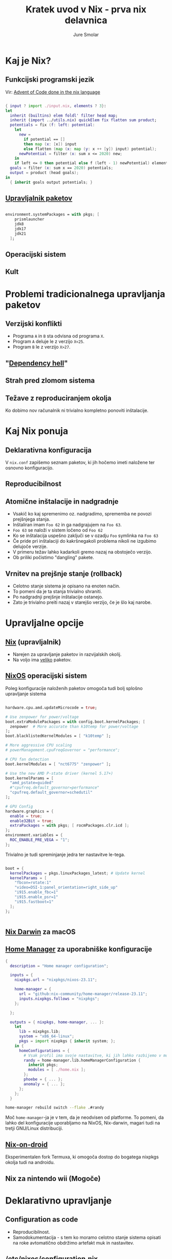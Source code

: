 :PROPERTIES:
:ID:       6C9FA9F5-F9B1-4B94-9ED1-3DAE13DE8914
:END:
#+title: Kratek uvod v Nix - prva nix delavnica 
#+STARTUP: overview
#+author: Jure Smolar

[[file:nix-delavnica/nix.png]]

* Kaj je Nix?
** Funkcijski programski jezik
Vir: [[https://github.com/crazazy/aoc2020][Advent of Code done in the nix language]]

#+begin_src nix

{ input ? import ./input.nix, elements ? 3}:
let
  inherit (builtins) elem foldl' filter head map;
  inherit (import ../utils.nix) quickElem fix flatten sum product;
  potentials = fix (f: left: potential:
    let
      new = 
        if potential == [] 
        then map (x: [x]) input
        else flatten (map (x: map (y: x ++ [y]) input) potential);
      newPotential = filter (x: sum x <= 2020) new;
    in
    if left <= 0 then potential else f (left - 1) newPotential) elements [];
  goals = filter (x: sum x == 2020) potentials;
  output = product (head goals);
in
  { inherit goals output potentials; }
  
#+end_src
** [[https://search.nixos.org/packages][Upravljalnik paketov]]
#+begin_src nix

environment.systemPackages = with pkgs; [
    prismlauncher
    jdk8
    jdk17
    jdk21
  ];

#+end_src
[[file:nix-delavnica/map_repo_size_fresh.svg]]
** Operacijski sistem
:PROPERTIES:
:ID:       10A62762-E92B-43D6-8CE7-5E30FE4C7FDF
:END:

[[file:nix-delavnica/nixos.png]]

** Kult
:PROPERTIES:
:ID:       FC6DDB21-AFC2-4624-9E0C-19A6280D064D
:END:

[[file:nix-delavnica/kult.png]]

* Problemi tradicionalnega upravljanja paketov
** Verzijski konflikti
- Programa =A= in =B= sta odvisna od programa =X=.
- Program =A= deluje le z verzijo =X<25=.
- Program =B= le z verzijo =X>27=.
** "[[https://en.wikipedia.org/wiki/Dependency_hell][Dependency hell]]"
[[file:nix-delavnica/dependency hell.png]]
** Strah pred zlomom sistema
** Težave z reproduciranjem okolja
Ko dobimo nov računalnik ni trivialno kompletno ponoviti inštalacije.
* Kaj Nix ponuja
** Deklarativna konfiguracija
V =nix.conf= zapišemo seznam paketov, ki jih hočemo imeti naložene ter osnovno konfiguracijo.
** Reproducibilnost
** Atomične inštalacije in nadgradnje
- Vsakič ko kaj spremenimo oz. nadgradimo, sprememba ne povozi prejšnjega stanja.
- Inštaliran imam =Foo 62= in ga nadgrajujem na =Foo 63=.
- =Foo 63= se naloži v sistem ločeno od =Foo 62=
- Ko se inštalacija uspešno zaključi se v ozadju =Foo= symlinka na =Foo 63=
- Če pride pri inštalaciji do kakršnegakoli problema nikoli ne izgubimo delujoče verzije.
- V primeru težav lahko kadarkoli gremo nazaj na obstoječo verzijo.
- Ob priliki počistimo "dangling" pakete.
** Vrnitev na prejšnje stanje (rollback)
- Celotno stanje sistema je opisano na enoten način.
- To pomeni da je ta stanja trivialno shraniti.
- Po nadgradnji prejšnje inštalacije ostanejo.
- Zato je trivialno preiti nazaj v starejšo verzijo, če je šlo kaj narobe.
* Upravljalne opcije
** [[https://github.com/NixOS/nix][Nix]] (upravljalnik)
:PROPERTIES:
:ID:       AB5FE2D1-3559-4164-92BE-FDD0D9A83C8A
:END:
- Narejen za upravljanje paketov in razvijalskih okolij.
- Na voljo ima [[https://repology.org/repositories/graphs][veliko]] paketov.
** [[https://nixos.org][NixOS]] operacijski sistem
Poleg konfiguracije naloženih paketov omogoča tudi bolj splošno upravljanje sistema
#+begin_src nix

hardware.cpu.amd.updateMicrocode = true;

# Use zenpower for power/voltage
boot.extraModulePackages = with config.boot.kernelPackages; [ 
  zenpower  # More accurate than k10temp for power/voltage
];
boot.blacklistedKernelModules = [ "k10temp" ];

# More aggressive CPU scaling  
# powerManagement.cpuFreqGovernor = "performance";

# CPU fan detection
boot.kernelModules = [ "nct6775" "zenpower" ];

# Use the new AMD P-state driver (kernel 5.17+)
boot.kernelParams = [ 
  "amd_pstate=guided"
  #"cpufreq.default_governor=performance"
  "cpufreq.default_governor=schedutil"
];

# GPU Config
hardware.graphics = {
  enable = true;
  enable32Bit = true;
  extraPackages = with pkgs; [ rocmPackages.clr.icd ];
};
environment.variables = {
  ROC_ENABLE_PRE_VEGA = "1";
};

#+end_src

Trivialno je tudi spreminjanje jedra ter nastavitve le-tega.
#+begin_src nix

  boot = {
    kernelPackages = pkgs.linuxPackages_latest; # Update kernel
    kernelParams = [ 
      "fbcon=rotate:1" 
      "video=DSI-1:panel_orientation=right_side_up"
      "i915.enable_fbc=1"
      "i915.enable_psr=1"
      "i915.fastboot=1"
    ];
  };


#+end_src

** [[https://github.com/nix-darwin/nix-darwin][Nix Darwin]] za macOS
** [[https://github.com/nix-community/home-manager][Home Manager]] za uporabniške konfiguracije
#+begin_src nix
{
  description = "Home manager configuration";

  inputs = {
    nixpkgs.url = "nixpkgs/nixos-23.11";

    home-manager = {
      url = "github:nix-community/home-manager/release-23.11";
      inputs.nixpkgs.follows = "nixpkgs";
    };
    
  };

  outputs = { nixpkgs, home-manager, ... }:
    let
      lib = nixpkgs.lib;
      system = "x86_64-linux";
      pkgs = import nixpkgs { inherit system; };
    in {
      homeConfigurations = {
        # Vsak profil ima svoje nastavitve, ki jih lahko razbijemo v module.
        randy = home-manager.lib.homeManagerConfiguration {
          inherit pkgs;
          modules = [ ./home.nix ];
        };
        phoebe = { ... };
        anomaly = { ... };
      };
    };
  }

#+end_src

#+begin_src bash
home-manager rebuild switch --flake .#randy
#+end_src

Moč =home-manager=-ja je v tem, da je neodvisen od platforme. To pomeni, da lahko del konfiguracije uporabljamo na NixOS, Nix-darwin, magari tudi na tretji GNU/Linux distribuciji.
** [[https://github.com/nix-community/nix-on-droid][Nix-on-droid]]
Eksperimentalen fork Termuxa, ki omogoča dostop do bogatega nixpkgs okolja tudi na androidu.
** Nix za nintendo wii (Mogoče)
* Deklarativno upravljanje
** Configuration as code
- Reproducibilnost.
- Samodokumentacija - s tem ko moramo celotno stanje sistema opisati na roke avtomatično obdržimo artefakt muk in nastavitev.
** /etc/nixos/configuration.nix
** 
* NixOS: Osnovna konfiguracija sistema
** Pregled configuration.nix
#+begin_src nix

  security.sudo = {
    enable = true;
    wheelNeedsPassword = false;
  };
 
  services.openssh.enable = true;

# virtualisation.virtualbox.guest.enable = true

#+end_src
** Namestitev paketov
Pakete dodamo v =environment.systemPackages= ali v user account.
#+begin_src nix

environment.systemPackages = with pkgs; [
  emacs
  git
];

users.users.jure = {
  isNormalUser = true;
  description = "Jure";
  extraGroups = [ "networkmanager" "wheel" ];
  packages = with pkgs; [
    #  thunderbird
  ];
};

#+end_src
** Konfiguracija storitev
Direktno lahko opišemo tudi storitve (systemd). Primer si bomo pogledali kmalu.
* NixOS: nixos-rebuild
** nixos-rebuild build
** nixos-rebuild switch
** nixos-rebuild build-vm
** Pregled generacij in rollback
#+begin_src bash
ssh nixvm "sudo nixos-rebuild list-generations"
#+end_src

#+RESULTS:
| Generation | Build-date |      NixOS |                   version |                    Kernel | Configuration | Revision | Specialisation |
|         13 |    current | 2025-10-29 |                  16:04:24 | 25.05.811770.78e34d1667d3 | 6.12.55       | *        |                |
|         12 | 2025-10-29 |   16:02:39 | 25.05.811770.78e34d1667d3 |                   6.12.55 | *             |          |                |
|         11 | 2025-10-29 |   10:47:45 | 25.05.811770.78e34d1667d3 |                   6.12.55 | *             |          |                |
|         10 | 2025-10-29 |   02:17:23 | 25.05.811770.78e34d1667d3 |                   6.12.55 | *             |          |                |
|          9 | 2025-10-29 |   02:08:47 | 25.05.811770.78e34d1667d3 |                   6.12.55 | *             |          |                |
|          8 | 2025-10-29 |   01:34:56 | 25.05.811770.78e34d1667d3 |                   6.12.55 | *             |          |                |
|          7 | 2025-10-29 |   01:32:45 | 25.05.811770.78e34d1667d3 |                   6.12.55 | *             |          |                |
|          6 | 2025-10-29 |   00:47:00 | 25.05.811770.78e34d1667d3 |                   6.12.55 | *             |          |                |
|          5 | 2025-10-29 |   00:38:24 | 25.05.811770.78e34d1667d3 |                   6.12.55 | *             |          |                |
|          4 | 2025-10-29 |   00:32:44 | 25.05.811770.78e34d1667d3 |                   6.12.55 | *             |          |                |
|          3 | 2025-10-28 |   17:14:51 | 25.05.811770.78e34d1667d3 |                   6.12.55 | *             |          |                |
|          2 | 2025-10-28 |   16:48:42 | 25.05.811770.78e34d1667d3 |                   6.12.55 | *             |          |                |
|          1 | 2025-10-28 |   16:38:08 | 25.05.811770.78e34d1667d3 |                   6.12.55 | *             |          |                |

#+begin_src bash
sudo nixos-rebuild switch --rollback
#+end_src

* NixOS: [[https://wiki.nixos.org/wiki/Minecraft_Server][Minecraft server]]
#+begin_src nix

  services.minecraft-server = {
  enable = true;
  eula = true;
  openFirewall = true; # Opens the port the server is running on (by default 25565)
  declarative = true;
  whitelist = {
    # This is a mapping from Minecraft usernames to UUIDs. You can use https://mcuuid.net/ to get a Minecraft UUID for a username
    username1 = "6e0ada9a-2439-4c83-b18f-bc23e1da4178";
  };
  serverProperties = {
    server-port = 25565;
    difficulty = 3;
    gamemode = 1;
    max-players = 5;
    motd = "NixOS Minecraft server!";
    white-list = true;
    allow-cheats = true;
  };
  jvmOpts = "-Xms512M -Xmx2048M"; 
};
#+end_src

Za nadobudneže obstaja tudi [[https://github.com/Infinidoge/nix-minecraft][nix-minecraft]], ki uporablja flake. Skupaj z [[https://dataswamp.org/~solene/2022-08-20-on-demand-minecraft-with-systemd.html][systemd konfiguracijo]] lahko zaženemo server natanko tedaj, ko je povezan player.

* Bonus: nix-shell
#+begin_src bash :results output
ssh nixvm "nix-shell -p figlet --run 'figlet NixOS Workshop. Hello, world!'"
#+end_src

#+RESULTS:
#+begin_example
 _   _ _       ___  ____   __        __         _        _                  
| \ | (_)_  __/ _ \/ ___|  \ \      / /__  _ __| | _____| |__   ___  _ __   
|  \| | \ \/ / | | \___ \   \ \ /\ / / _ \| '__| |/ / __| '_ \ / _ \| '_ \  
| |\  | |>  <| |_| |___) |   \ V  V / (_) | |  |   <\__ \ | | | (_) | |_) | 
|_| \_|_/_/\_\\___/|____/     \_/\_/ \___/|_|  |_|\_\___/_| |_|\___/| .__(_)
                                                                    |_|     
 _   _      _ _                             _     _ _ 
| | | | ___| | | ___    __      _____  _ __| | __| | |
| |_| |/ _ \ | |/ _ \   \ \ /\ / / _ \| '__| |/ _` | |
|  _  |  __/ | | (_) |   \ V  V / (_) | |  | | (_| |_|
|_| |_|\___|_|_|\___( )   \_/\_/ \___/|_|  |_|\__,_(_)
                    |/                                
#+end_example


#+begin_src bash :results output
ssh nixvm "echo '=== Before nix-shell ===' && which python3; nix-shell -p python3 --run 'echo === Inside nix-shell === && which python3 && python3 --version'; echo '=== After nix-shell ===' && which python3"
#+end_src

#+RESULTS:
: === Before nix-shell ===
: === Inside nix-shell ===
: /nix/store/16x768g8b0f38jxkrswyxjcj8x5msf84-python3-3.12.11/bin/python3
: Python 3.12.11
: === After nix-shell ===

#+begin_src bash
nix-shell -p neofetch --run neofetch
#+end_src

* /nix/store
- Immutable paketi
- Hashiranje in reproducibilnost
- Symbolic links in profiles

* Generacije sistema
** Bootloader menu
** Varno eksperimentiranje
** Preprosta menjava med window managerji
Gnome.
#+begin_src nix

# GNOME
# Enable the X11 windowing system.
services.xserver.enable = true;

# Enable the GNOME Desktop Environment.
services.xserver.displayManager.gdm.enable = true;
services.xserver.desktopManager.gnome.enable = true;

# Workaround for GNOME autologin: https://github.com/NixOS/nixpkgs/issues/103746#issuecomment-945091229
systemd.services."getty@tty1".enable = false;
systemd.services."autovt@tty1".enable = false;

# Funnily enough, the cursor theme always seems to get overwritten
# dconf reset /org/gnome/desktop/interface/cursor-theme

#+end_src

#+begin_src bash
ssh nixvm "dconf reset /org/gnome/desktop/interface/cursor-theme"
#+end_src

#+RESULTS:

#+begin_src nix

# Xfce
services.xserver = {
  enable = true;
  desktopManager = {
    xterm.enable = false;
    xfce.enable = true;
  };
};
services.displayManager.defaultSession = "xfce";


#+end_src

** Pozor! Še zmeraj lahko zafrčkamo
#+begin_src bash

[jure@randy:~]$ passwd
passwd: Cannot determine your user name.

[jure@randy:~]$ sudo -u \#0 /bin/sh
sudo: you do not exist in the passwd database

[jure@randy:~]$ id
uid=1000 gid=100(users) groups=100(users),1(wheel),26(video),57(networkmanager)


#+end_src

* Primeri uporabe
** Development okolja (nix-shell)
** Upravljanje več računalnikov
** Deljenje konfiguracije (GitHub)

* Hvala za pozornost :^)
[[file:nix-delavnica/gamga.jpeg]]
